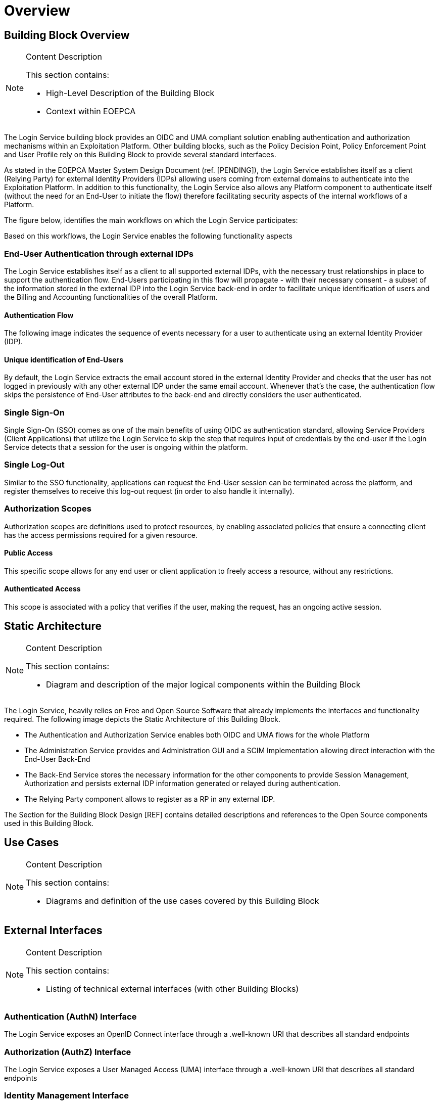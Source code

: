 [[mainOverview]]
= Overview

== Building Block Overview

[NOTE]
.Content Description
================================
This section contains:

* High-Level Description of the Building Block
* Context within EOEPCA
================================

The Login Service building block provides an OIDC and UMA compliant solution enabling authentication and authorization mechanisms within an Exploitation Platform. Other building blocks, such as the Policy Decision Point, Policy Enforcement Point and User Profile rely on this Building Block to provide several standard interfaces.

As stated in the EOEPCA Master System Design Document (ref. [PENDING]), the Login Service establishes itself as a client (Relying Party) for external Identity Providers (IDPs) allowing users coming from external domains to authenticate into the Exploitation Platform. In addition to this functionality, the Login Service also allows any Platform component to authenticate itself (without the need for an End-User to initiate the flow) therefore facilitating security aspects of the internal workflows of a Platform.

The figure below, identifies the main workflows on which the Login Service participates:

[[IMAGE]]

Based on this workflows, the Login Service enables the following functionality aspects

=== End-User Authentication through external IDPs

The Login Service establishes itself as a client to all supported external IDPs, with the necessary trust relationships in place to support the authentication flow. End-Users participating in this flow will propagate - with their necessary consent - a subset of the information stored in the external IDP into the Login Service back-end in order to facilitate unique identification of users and the Billing and Accounting functionalities of the overall Platform.

==== Authentication Flow

The following image indicates the sequence of events necessary for a user to authenticate using an external Identity Provider (IDP).

[[IMAGE]]

==== Unique identification of End-Users

By default, the Login Service extracts the email account stored in the external Identity Provider and checks that the user has not logged in previously with any other external IDP under the same email account. Whenever that's the case, the authentication flow skips the persistence of End-User attributes to the back-end and directly considers the user authenticated.

=== Single Sign-On

Single Sign-On (SSO) comes as one of the main benefits of using OIDC as authentication standard, allowing Service Providers (Client Applications) that utilize the Login Service to skip the step that requires input of credentials by the end-user if the Login Service detects that a session for the user is ongoing within the platform.

=== Single Log-Out

Similar to the SSO functionality, applications can request the End-User session can be terminated across the platform, and register themselves to receive this log-out request (in order to also handle it internally).

=== Authorization Scopes

Authorization scopes are definitions used to protect resources, by enabling associated policies that ensure a connecting client has the access permissions required for a given resource.

==== Public Access

This specific scope allows for any end user or client application to freely access a resource, without any restrictions.

==== Authenticated Access

This scope is associated with a policy that verifies if the user, making the request, has an ongoing active session.

== Static Architecture

[NOTE]
.Content Description
================================
This section contains:

* Diagram and description of the major logical components within the Building Block

================================

The Login Service, heavily relies on Free and Open Source Software that already implements the interfaces and functionality required. The following image depicts the Static Architecture of this Building Block.

[[IMAGE]]

* The Authentication and Authorization Service enables both OIDC and UMA flows for the whole Platform
* The Administration Service provides and Administration GUI and a SCIM Implementation allowing direct interaction with the End-User Back-End
* The Back-End Service stores the necessary information for the other components to provide Session Management, Authorization and persists external IDP information generated or relayed during authentication.
* The Relying Party component allows to register as a RP in any external IDP.

The Section for the Building Block Design [REF] contains detailed descriptions and references to the Open Source components used in this Building Block.

== Use Cases

[NOTE]
.Content Description
================================
This section contains:

* Diagrams and definition of the use cases covered by this Building Block

================================

== External Interfaces

[NOTE]
.Content Description
================================
This section contains:

* Listing of technical external interfaces (with other Building Blocks)

================================

=== Authentication (AuthN) Interface

The Login Service exposes an OpenID Connect interface through a .well-known URI that describes all standard endpoints

=== Authorization (AuthZ) Interface

The Login Service exposes a User Managed Access (UMA) interface through a .well-known URI that describes all standard endpoints

=== Identity Management Interface

The Login Service exposes a System for Cross Domain Identity (SCIM) Interface through a .well-known URI that describes all standard endpoints

=== Administration Interface

A web service is made available for administrators and operators to manage the configuration aspects of the Login Service without the need to authenticate using external IDPs.

=== External IDP Discovery Interface

A landing web page interface for Authentication Requests is made available, allowing users to select their preferred external IDP and initiate authentication flow.

== Required Resources

[NOTE]
.Content Description
================================
This section contains:

* List of HW and SW required resources for the correct functioning of the building Block
* References to open repositories (when applicable)

================================

=== Software

The following Open-Source Software is required to support the deployment and integration of the Login Service:

* Authentication and Authorization Service
** oxAuth - Gluu Inc. - https://github.com/GluuFederation/oxAuth
* Administration Service
** oxTrust - Gluu Inc. - https://github.com/GluuFederation/oxTrust
* Back-end Service
** OpenDJ/LDAP Distribution - https://github.com/GluuFederation/docker-opendj
* OIDC Compliant, extensible Relying Party
** Passport.js - https://github.com/jaredhanson/passport
* Deployment, Configuration and Integration Tooling
** Persistence system load/backup/restore components - https://github.com/EOEPCA/um-login-persistence
** Kubernetes secret and config Tooling - https://github.com/GluuFederation/gluu-docker/tree/3.1.6/examples/kubernetes/minikube
** Reverse Proxy exposing API interfaces - Nginx/Ingress


== Design Standards, Conventions and Procedures

[NOTE]
.Content Description
================================
This section contains:

* Explanations on the UML Design notation and necessary naming conventions used throughout the document

================================

=== UML Design
=== Naming Conventions
